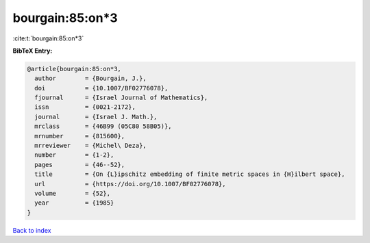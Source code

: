 bourgain:85:on*3
================

:cite:t:`bourgain:85:on*3`

**BibTeX Entry:**

.. code-block:: bibtex

   @article{bourgain:85:on*3,
     author        = {Bourgain, J.},
     doi           = {10.1007/BF02776078},
     fjournal      = {Israel Journal of Mathematics},
     issn          = {0021-2172},
     journal       = {Israel J. Math.},
     mrclass       = {46B99 (05C80 58B05)},
     mrnumber      = {815600},
     mrreviewer    = {Michel\ Deza},
     number        = {1-2},
     pages         = {46--52},
     title         = {On {L}ipschitz embedding of finite metric spaces in {H}ilbert space},
     url           = {https://doi.org/10.1007/BF02776078},
     volume        = {52},
     year          = {1985}
   }

`Back to index <../By-Cite-Keys.rst>`_
